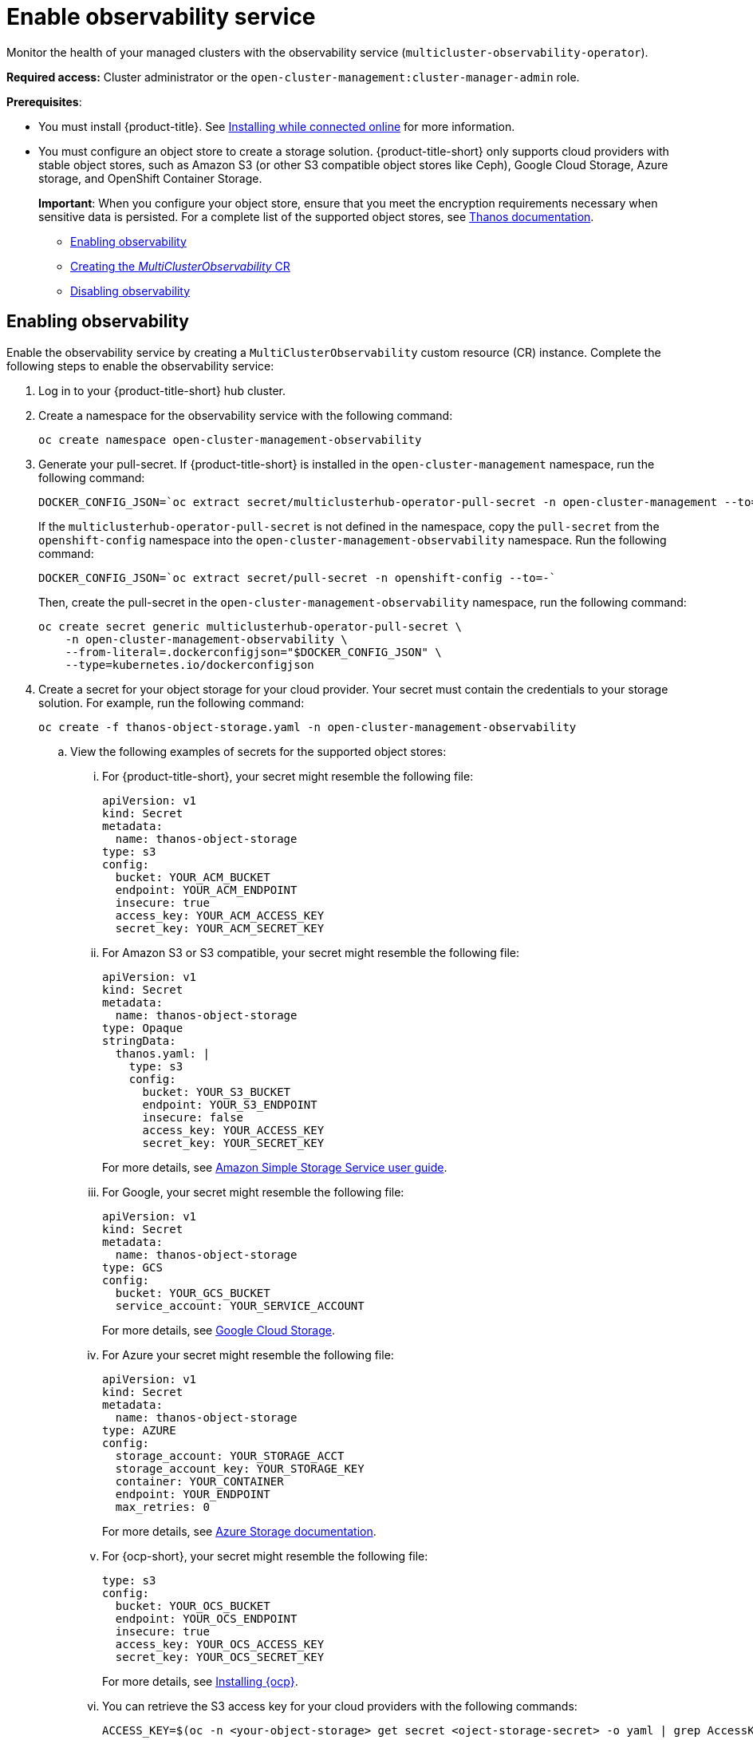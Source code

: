 [#enable-observability]
= Enable observability service

Monitor the health of your managed clusters with the observability service (`multicluster-observability-operator`).

*Required access:* Cluster administrator or the `open-cluster-management:cluster-manager-admin` role.

*Prerequisites*:
 
- You must install {product-title}. See link:../install/install_connected.adoc#installing-while-connected-online[Installing while connected online] for more information.  
- You must configure an object store to create a storage solution. {product-title-short} only supports cloud providers with stable object stores, such as Amazon S3 (or other S3 compatible object stores like Ceph), Google Cloud Storage, Azure storage, and OpenShift Container Storage.
+
*Important*: When you configure your object store, ensure that you meet the encryption requirements necessary when sensitive data is persisted. For a complete list of the supported object stores, see https://thanos.io/tip/thanos/storage.md/#object-storage[Thanos documentation].

* <<enabling-observability,Enabling observability>>
* <<creating-mco-cr,Creating the _MultiClusterObservability_ CR>>
* <<disabling-observability-resource,Disabling observability>>

[#enabling-observability]
== Enabling observability

Enable the observability service by creating a `MultiClusterObservability` custom resource (CR) instance. Complete the following steps to enable the observability service: 

. Log in to your {product-title-short} hub cluster. 
. Create a namespace for the observability service with the following command:
+
----
oc create namespace open-cluster-management-observability
----

. Generate your pull-secret. If {product-title-short} is installed in the `open-cluster-management` namespace, run the following command:
 
+
----
DOCKER_CONFIG_JSON=`oc extract secret/multiclusterhub-operator-pull-secret -n open-cluster-management --to=-`
----
+
If the `multiclusterhub-operator-pull-secret` is not defined in the namespace, copy the `pull-secret` from the `openshift-config` namespace into the `open-cluster-management-observability` namespace. Run the following command:
+
----
DOCKER_CONFIG_JSON=`oc extract secret/pull-secret -n openshift-config --to=-`
----
+
Then, create the pull-secret in the `open-cluster-management-observability` namespace, run the following command:
+
----
oc create secret generic multiclusterhub-operator-pull-secret \
    -n open-cluster-management-observability \
    --from-literal=.dockerconfigjson="$DOCKER_CONFIG_JSON" \
    --type=kubernetes.io/dockerconfigjson
----

. Create a secret for your object storage for your cloud provider. Your secret must contain the credentials to your storage solution. For example, run the following command:

+
----
oc create -f thanos-object-storage.yaml -n open-cluster-management-observability
----
+
.. View the following examples of secrets for the supported object stores:
... For {product-title-short}, your secret might resemble the following file:
+
----
apiVersion: v1
kind: Secret
metadata:
  name: thanos-object-storage
type: s3
config:
  bucket: YOUR_ACM_BUCKET
  endpoint: YOUR_ACM_ENDPOINT
  insecure: true
  access_key: YOUR_ACM_ACCESS_KEY
  secret_key: YOUR_ACM_SECRET_KEY
----

... For Amazon S3 or S3 compatible, your secret might resemble the following file:
+
----
apiVersion: v1
kind: Secret
metadata:
  name: thanos-object-storage
type: Opaque
stringData:
  thanos.yaml: |
    type: s3
    config:
      bucket: YOUR_S3_BUCKET
      endpoint: YOUR_S3_ENDPOINT
      insecure: false
      access_key: YOUR_ACCESS_KEY
      secret_key: YOUR_SECRET_KEY

----
+
For more details, see https://docs.aws.amazon.com/AmazonS3/latest/userguide/Welcome.html[Amazon Simple Storage Service user guide].

... For Google, your secret might resemble the following file: 
+
----
apiVersion: v1
kind: Secret
metadata:
  name: thanos-object-storage
type: GCS
config:
  bucket: YOUR_GCS_BUCKET
  service_account: YOUR_SERVICE_ACCOUNT
----
+
For more details, see https://cloud.google.com/storage/docs/introduction[Google Cloud Storage].

... For Azure your secret might resemble the following file:
+
----
apiVersion: v1
kind: Secret
metadata:
  name: thanos-object-storage
type: AZURE
config:
  storage_account: YOUR_STORAGE_ACCT
  storage_account_key: YOUR_STORAGE_KEY
  container: YOUR_CONTAINER
  endpoint: YOUR_ENDPOINT
  max_retries: 0
----
+
For more details, see https://docs.microsoft.com/en-us/azure/storage/[Azure Storage documentation].

... For {ocp-short}, your secret might resemble the following file:
+
----
type: s3
config:
  bucket: YOUR_OCS_BUCKET
  endpoint: YOUR_OCS_ENDPOINT
  insecure: true
  access_key: YOUR_OCS_ACCESS_KEY
  secret_key: YOUR_OCS_SECRET_KEY
----
+
For more details, see https://access.redhat.com/documentation/en-us/red_hat_openshift_container_storage/4.7/html/deploying_openshift_container_storage/deploying-openshift-container-storage-on-openshift-container-platform_rhocs#installing-openshift-container-storage-operator-using-the-operator-hub_aws-vmware[Installing {ocp}].

... You can retrieve the S3 access key for your cloud providers with the following commands:
//1. Is this step needed? 2. How should the command be updated if it is needed?
+
----
ACCESS_KEY=$(oc -n <your-object-storage> get secret <oject-storage-secret> -o yaml | grep AccessKey | awk '{print $2}' | base64 --decode)

echo $ACCESS_KEY
----
... You can retrieve the S3 secret key for your cloud providers with the following commands:
+
----
SECRET_KEY=$(oc -n <your-object-storage> get secret r<oject-storage-secret> -o yaml | grep SecretKey | awk '{print $2}' | base64 --decode)

echo $SECRET_KEY
----

[#creating-mco-cr]
=== Creating the _MultiClusterObservability_ CR

Complete the following steps to create the `MultiClusterObservability` custom resource (CR):

. Create the `MultiClusterObservability` custom resource (mco CR) for your managed cluster by completing the following steps:
+
.. Create the `MultiClusterObservability` custom resource YAML file named `_multiclusterobservability_cr.yaml_`. 
+
View the following default YAML file for observability:
+
----
apiVersion: observability.open-cluster-management.io/v1beta2
kind: MultiClusterObservability
metadata:
  name: observability # Your customized name of MultiClusterObservability CR
spec:
  enableDownsampling: true # The default value is true. This is recommended as querying long-time ranges downsampled data is efficient and useful
  imagePullPolicy: Always
  imagePullSecret: multiclusterhub-operator-pull-secret
  observabilityAddonSpec: # The ObservabilityAddonSpec defines the global settings for all managed clusters which have observability add-on enabled
    enableMetrics: true # EnableMetrics indicates the observability addon push metrics to hub server
    interval: 30 # Interval for the observability addon push metrics to hub server
  retentionConfig:
    blockDuration: 2h # Block duration for TSDB block
    cleanupInterval: 5m # How often we should clean up partially uploaded blocks and blocks with deletion mark in the background when --wait has been enabled
    deleteDelay: 48h # Time before a block marked for deletion is deleted from bucket
    retentionInLocal: 4d # How long to retain raw samples on local storage
    retentionResolution1h: 30d # How long to retain samples of 1 hour in bucket
    retentionResolution5m: 14d # How long to retain samples of 5 minutes in bucket
    retentionResolutionRaw: 5d # How long to retain raw samples in bucket
  storageConfig: # Specifies the storage to be used by Observability
    alertmanagerStorageSize: 1Gi # The amount of storage applied to alertmanager stateful sets
    compactStorageSize: 100Gi # The amount of storage applied to thanos compact stateful sets
    metricObjectStorage: # Configuring access to object storage
      key: thanos.yaml
      name: thanos-object-storage
    receiveStorageSize: 100Gi # The amount of storage applied to thanos receive stateful sets
    ruleStorageSize: 1Gi # The amount of storage applied to thanos rule stateful sets
    storageClass: gp2 # Specify the storage class for stateful sets
    storeStorageSize: 10Gi # The amount of storage applied to thanos store stateful sets
----
+
You might want to modify the value for the `retentionConfig` parameter. For more information, see https://thanos.io/v0.8/components/compact/#downsampling-resolution-and-retention[Thanos Downsampling resolution and retention]. Depending on the number of managed clusters, you might want to update the amount of storage for stateful sets, see link:../apis/observability.json.adoc#observability-api[Observability API] for more information.
+
.. To deploy on infrastructure machine sets, you must set a label for your set by updating the `_nodeSelector_` in the MultiClusterObservability YAML. Your YAML might resemble the following content:
+
----
nodeSelector:
    node-role.kubernetes.io/infra: 
----
+
For more information, see https://docs.openshift.com/container-platform/4.7/machine_management/creating-infrastructure-machinesets.html[Creating infrastructure machine sets].

.. Apply the observability YAML to your cluster by running the following command:
+
----
oc apply -f multiclusterobservability_cr.yaml
----
+
All the pods in `open-cluster-management-observability` namespace for Thanos, Grafana and AlertManager are created. All the managed clusters connected to the {product-title-short} hub cluster are enabled to send metrics back to the {product-title-short} Observability service.

. To validate that the observability service is enabled, launch the Grafana dashboards to make sure the data is populated. Complete the following steps:
.. Log in to the {product-title-short} console.
.. From the navigation menu, select *Observe environments* > *Overview*.
.. Click the Grafana link that is near the console header to view the metrics from your managed clusters.
+
*Note*: If you want to exclude specific managed clusters from collecting the observability data, add the following cluster label to your clusters: `observability: disabled`.

The observability service is enabled. 

[#disabling-observability-resource]
== Disabling observability

To disable the observability service, uninstall the `observability` resource. See step 1 of link:../install/#removing-a-multiclusterhub-instance-by-using-commands[Removing a MultiClusterHub instance by using commands] for the procedure.

To learn more about customizing the observability service, see xref:../observability/customize_observability.adoc#customizing-observability[Customizing observability].


